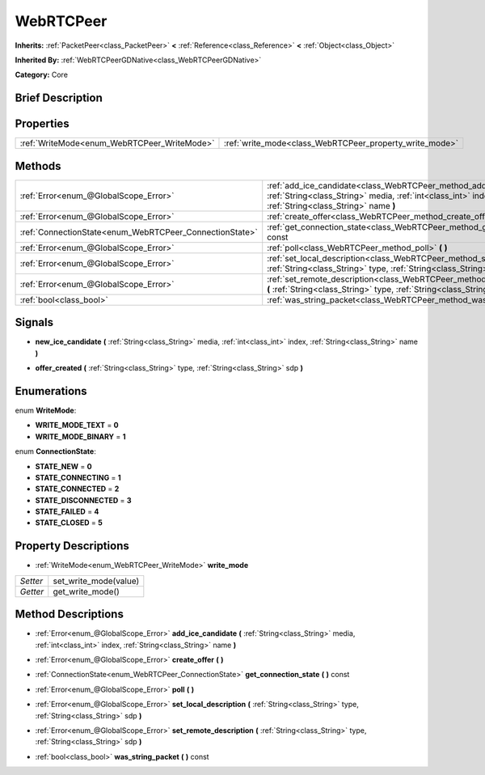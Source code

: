 .. Generated automatically by doc/tools/makerst.py in Godot's source tree.
.. DO NOT EDIT THIS FILE, but the WebRTCPeer.xml source instead.
.. The source is found in doc/classes or modules/<name>/doc_classes.

.. _class_WebRTCPeer:

WebRTCPeer
==========

**Inherits:** :ref:`PacketPeer<class_PacketPeer>` **<** :ref:`Reference<class_Reference>` **<** :ref:`Object<class_Object>`

**Inherited By:** :ref:`WebRTCPeerGDNative<class_WebRTCPeerGDNative>`

**Category:** Core

Brief Description
-----------------



Properties
----------

+---------------------------------------------+---------------------------------------------------------+
| :ref:`WriteMode<enum_WebRTCPeer_WriteMode>` | :ref:`write_mode<class_WebRTCPeer_property_write_mode>` |
+---------------------------------------------+---------------------------------------------------------+

Methods
-------

+---------------------------------------------------------+----------------------------------------------------------------------------------------------------------------------------------------------------------------------------------+
| :ref:`Error<enum_@GlobalScope_Error>`                   | :ref:`add_ice_candidate<class_WebRTCPeer_method_add_ice_candidate>` **(** :ref:`String<class_String>` media, :ref:`int<class_int>` index, :ref:`String<class_String>` name **)** |
+---------------------------------------------------------+----------------------------------------------------------------------------------------------------------------------------------------------------------------------------------+
| :ref:`Error<enum_@GlobalScope_Error>`                   | :ref:`create_offer<class_WebRTCPeer_method_create_offer>` **(** **)**                                                                                                            |
+---------------------------------------------------------+----------------------------------------------------------------------------------------------------------------------------------------------------------------------------------+
| :ref:`ConnectionState<enum_WebRTCPeer_ConnectionState>` | :ref:`get_connection_state<class_WebRTCPeer_method_get_connection_state>` **(** **)** const                                                                                      |
+---------------------------------------------------------+----------------------------------------------------------------------------------------------------------------------------------------------------------------------------------+
| :ref:`Error<enum_@GlobalScope_Error>`                   | :ref:`poll<class_WebRTCPeer_method_poll>` **(** **)**                                                                                                                            |
+---------------------------------------------------------+----------------------------------------------------------------------------------------------------------------------------------------------------------------------------------+
| :ref:`Error<enum_@GlobalScope_Error>`                   | :ref:`set_local_description<class_WebRTCPeer_method_set_local_description>` **(** :ref:`String<class_String>` type, :ref:`String<class_String>` sdp **)**                        |
+---------------------------------------------------------+----------------------------------------------------------------------------------------------------------------------------------------------------------------------------------+
| :ref:`Error<enum_@GlobalScope_Error>`                   | :ref:`set_remote_description<class_WebRTCPeer_method_set_remote_description>` **(** :ref:`String<class_String>` type, :ref:`String<class_String>` sdp **)**                      |
+---------------------------------------------------------+----------------------------------------------------------------------------------------------------------------------------------------------------------------------------------+
| :ref:`bool<class_bool>`                                 | :ref:`was_string_packet<class_WebRTCPeer_method_was_string_packet>` **(** **)** const                                                                                            |
+---------------------------------------------------------+----------------------------------------------------------------------------------------------------------------------------------------------------------------------------------+

Signals
-------

.. _class_WebRTCPeer_signal_new_ice_candidate:

- **new_ice_candidate** **(** :ref:`String<class_String>` media, :ref:`int<class_int>` index, :ref:`String<class_String>` name **)**

.. _class_WebRTCPeer_signal_offer_created:

- **offer_created** **(** :ref:`String<class_String>` type, :ref:`String<class_String>` sdp **)**

Enumerations
------------

.. _enum_WebRTCPeer_WriteMode:

.. _class_WebRTCPeer_constant_WRITE_MODE_TEXT:

.. _class_WebRTCPeer_constant_WRITE_MODE_BINARY:

enum **WriteMode**:

- **WRITE_MODE_TEXT** = **0**

- **WRITE_MODE_BINARY** = **1**

.. _enum_WebRTCPeer_ConnectionState:

.. _class_WebRTCPeer_constant_STATE_NEW:

.. _class_WebRTCPeer_constant_STATE_CONNECTING:

.. _class_WebRTCPeer_constant_STATE_CONNECTED:

.. _class_WebRTCPeer_constant_STATE_DISCONNECTED:

.. _class_WebRTCPeer_constant_STATE_FAILED:

.. _class_WebRTCPeer_constant_STATE_CLOSED:

enum **ConnectionState**:

- **STATE_NEW** = **0**

- **STATE_CONNECTING** = **1**

- **STATE_CONNECTED** = **2**

- **STATE_DISCONNECTED** = **3**

- **STATE_FAILED** = **4**

- **STATE_CLOSED** = **5**

Property Descriptions
---------------------

.. _class_WebRTCPeer_property_write_mode:

- :ref:`WriteMode<enum_WebRTCPeer_WriteMode>` **write_mode**

+----------+-----------------------+
| *Setter* | set_write_mode(value) |
+----------+-----------------------+
| *Getter* | get_write_mode()      |
+----------+-----------------------+

Method Descriptions
-------------------

.. _class_WebRTCPeer_method_add_ice_candidate:

- :ref:`Error<enum_@GlobalScope_Error>` **add_ice_candidate** **(** :ref:`String<class_String>` media, :ref:`int<class_int>` index, :ref:`String<class_String>` name **)**

.. _class_WebRTCPeer_method_create_offer:

- :ref:`Error<enum_@GlobalScope_Error>` **create_offer** **(** **)**

.. _class_WebRTCPeer_method_get_connection_state:

- :ref:`ConnectionState<enum_WebRTCPeer_ConnectionState>` **get_connection_state** **(** **)** const

.. _class_WebRTCPeer_method_poll:

- :ref:`Error<enum_@GlobalScope_Error>` **poll** **(** **)**

.. _class_WebRTCPeer_method_set_local_description:

- :ref:`Error<enum_@GlobalScope_Error>` **set_local_description** **(** :ref:`String<class_String>` type, :ref:`String<class_String>` sdp **)**

.. _class_WebRTCPeer_method_set_remote_description:

- :ref:`Error<enum_@GlobalScope_Error>` **set_remote_description** **(** :ref:`String<class_String>` type, :ref:`String<class_String>` sdp **)**

.. _class_WebRTCPeer_method_was_string_packet:

- :ref:`bool<class_bool>` **was_string_packet** **(** **)** const

